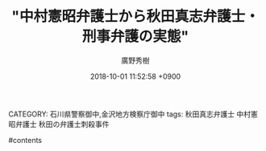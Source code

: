 #+STARTUP: content
#+TAGS: 検察(k) 警察(p) 弁護士(b) 裁判所(s) 報道(h) 裁判所(j) 公開(o)
#+OPTIONS:  H:3  num:t  toc:t  \n:nil  @:t  ::t  |:t  ^:t  *:nil  TeX:t LaTeX:t
#+STARTUP: hidestars
#+TITLE: "中村憲昭弁護士から秋田真志弁護士・刑事弁護の実態"
#+AUTHOR: 廣野秀樹
#+EMAIL:  hirono2013k@gmail.com
#+DATE: 2018-10-01 11:52:58 +0900
CATEGORY: 石川県警察御中,金沢地方検察庁御中
tags:  秋田真志弁護士 中村憲昭弁護士 秋田の弁護士刺殺事件

#contents

